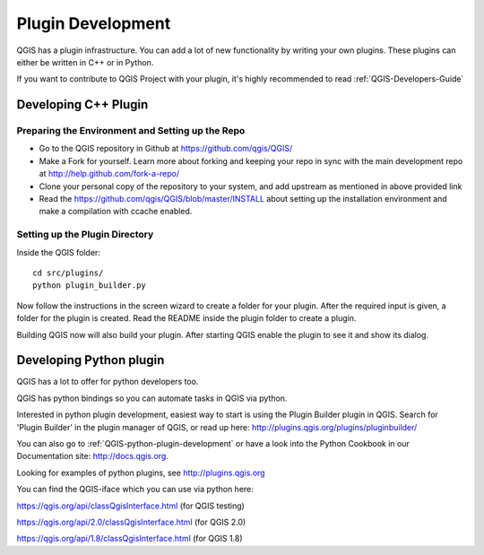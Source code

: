 

Plugin Development
===================

QGIS has a plugin infrastructure. You can add a lot of new functionality by
writing your own plugins. These plugins can either be written in C++ or in Python.

If you want to contribute to QGIS Project with your plugin, 
it's highly recommended to read :ref:`QGIS-Developers-Guide`


.. _QGIS-cpp-plugin-development:

Developing C++ Plugin
---------------------

Preparing the Environment and Setting up the Repo
.................................................

* Go to the QGIS repository in Github at https://github.com/qgis/QGIS/
* Make a Fork for yourself. Learn more about forking and keeping your repo in sync 
  with the main development repo at http://help.github.com/fork-a-repo/
* Clone your personal copy of the repository to your system, and 
  add upstream as mentioned in above provided link
* Read the https://github.com/qgis/QGIS/blob/master/INSTALL about setting up 
  the installation environment and make a compilation with ccache enabled.

Setting up the Plugin Directory
...............................

Inside the QGIS folder::

 cd src/plugins/
 python plugin_builder.py


Now follow the instructions in the screen wizard to create a folder for your plugin. 
After the required input is given, a folder for the plugin is created. 
Read the README inside the plugin folder to create a plugin.

Building QGIS now will also build your plugin. After starting QGIS 
enable the plugin to see it and show its dialog.



.. _QGIS-python-plugin-development:

Developing Python plugin
------------------------


QGIS has a lot to offer for python developers too.

QGIS has python bindings so you can automate tasks in QGIS via python.

Interested in python plugin development, easiest way to start is using the Plugin Builder plugin in QGIS.
Search for 'Plugin Builder' in the plugin manager of QGIS, or read up here:
http://plugins.qgis.org/plugins/pluginbuilder/

You can also go to :ref:`QGIS-python-plugin-development`
or have a look into the Python Cookbook in our Documentation site: http://docs.qgis.org.

Looking for examples of python plugins, see http://plugins.qgis.org

You can find the QGIS-iface which you can use via python here:

https://qgis.org/api/classQgisInterface.html (for QGIS testing)

https://qgis.org/api/2.0/classQgisInterface.html (for QGIS 2.0)

https://qgis.org/api/1.8/classQgisInterface.html (for QGIS 1.8)



